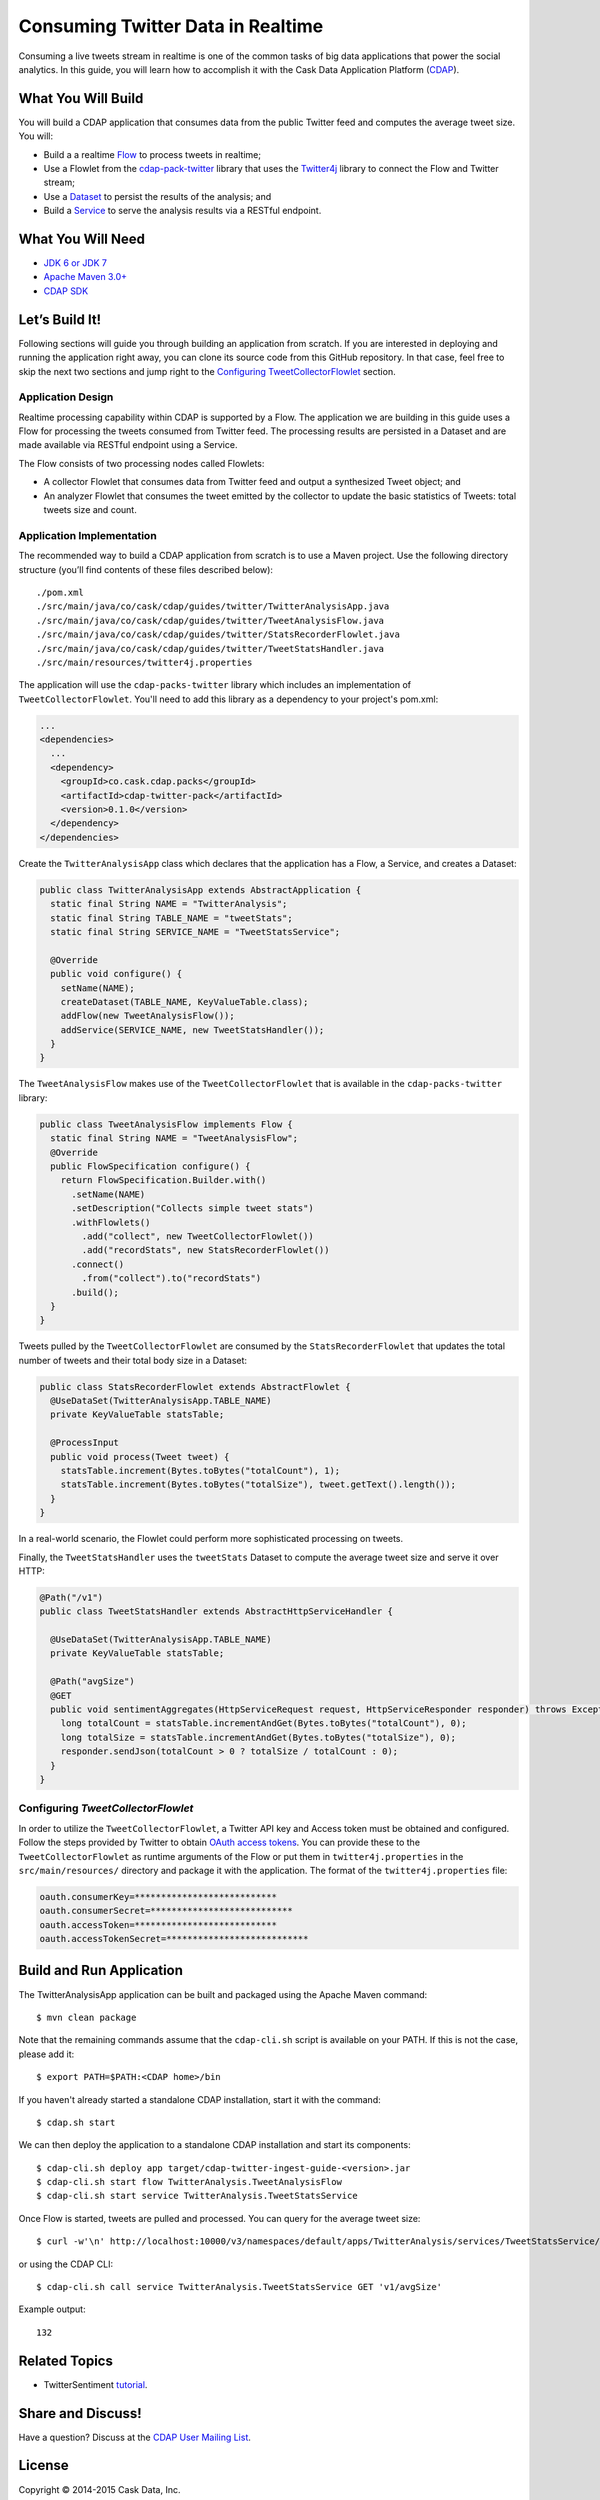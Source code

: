 ==================================
Consuming Twitter Data in Realtime
==================================

Consuming a live tweets stream in realtime is one of the common tasks
of big data applications that power the social analytics. In this guide,
you will learn how to accomplish it with the Cask Data Application Platform
(`CDAP <http://cdap.io>`__).

What You Will Build
===================

You will build a CDAP application that consumes data from the public
Twitter feed and computes the average tweet size. You will:

- Build a a realtime 
  `Flow <http://docs.cdap.io/cdap/current/en/developers-manual/building-blocks/flows-flowlets/flows.html>`__
  to process tweets in realtime;
- Use a Flowlet from the `cdap-pack-twitter <https://github.com/caskdata/cdap-packs>`__ library that
  uses the `Twitter4j <http://twitter4j.org/>`__ library to connect the Flow and
  Twitter stream;
- Use a 
  `Dataset <http://docs.cdap.io/cdap/current/en/developers-manual/building-blocks/datasets/index.html>`__
  to persist the results of the analysis; and
- Build a 
  `Service <http://docs.cdap.io/cdap/current/en/developers-manual/building-blocks/services.html>`__
  to serve the analysis results via a RESTful endpoint.

What You Will Need
==================

- `JDK 6 or JDK 7 <http://www.oracle.com/technetwork/java/javase/downloads/index.html>`__
- `Apache Maven 3.0+ <http://maven.apache.org/>`__
- `CDAP SDK <http://docs.cdap.io/cdap/current/en/developers-manual/getting-started/standalone/index.html>`__

Let’s Build It!
===============

Following sections will guide you through building an application from
scratch. If you are interested in deploying and running the application
right away, you can clone its source code from this GitHub repository.
In that case, feel free to skip the next two sections and jump right to
the `Configuring TweetCollectorFlowlet <#configuring-tweetcollectorflowlet>`__ section.

Application Design
------------------
Realtime processing capability within CDAP is supported by a Flow. The
application we are building in this guide uses a Flow for processing the
tweets consumed from Twitter feed. The processing results are persisted
in a Dataset and are made available via RESTful endpoint using a
Service.

.. image:: docs/images/app-design.png
   :width: 8in
   :align: center

The Flow consists of two processing nodes called Flowlets:

-   A collector Flowlet that consumes data from Twitter feed and output
    a synthesized Tweet object; and
-   An analyzer Flowlet that consumes the tweet emitted by the collector
    to update the basic statistics of Tweets: total tweets size and
    count.

Application Implementation
--------------------------
The recommended way to build a CDAP application from scratch is to use a
Maven project. Use the following directory structure (you’ll find
contents of these files described below)::

  ./pom.xml
  ./src/main/java/co/cask/cdap/guides/twitter/TwitterAnalysisApp.java
  ./src/main/java/co/cask/cdap/guides/twitter/TweetAnalysisFlow.java
  ./src/main/java/co/cask/cdap/guides/twitter/StatsRecorderFlowlet.java
  ./src/main/java/co/cask/cdap/guides/twitter/TweetStatsHandler.java
  ./src/main/resources/twitter4j.properties

The application will use the ``cdap-packs-twitter`` library which includes an
implementation of ``TweetCollectorFlowlet``. You'll need to add this
library as a dependency to your project's pom.xml:

.. code:: xml

  ...
  <dependencies>
    ...
    <dependency>
      <groupId>co.cask.cdap.packs</groupId>
      <artifactId>cdap-twitter-pack</artifactId>
      <version>0.1.0</version>
    </dependency>
  </dependencies>

Create the ``TwitterAnalysisApp`` class which declares that the application
has a Flow, a Service, and creates a Dataset:

.. code:: java

  public class TwitterAnalysisApp extends AbstractApplication {
    static final String NAME = "TwitterAnalysis";
    static final String TABLE_NAME = "tweetStats";
    static final String SERVICE_NAME = "TweetStatsService";

    @Override
    public void configure() {
      setName(NAME);
      createDataset(TABLE_NAME, KeyValueTable.class);
      addFlow(new TweetAnalysisFlow());
      addService(SERVICE_NAME, new TweetStatsHandler());
    }
  }

The ``TweetAnalysisFlow`` makes use of the ``TweetCollectorFlowlet`` that is
available in the ``cdap-packs-twitter`` library:

.. code:: java

  public class TweetAnalysisFlow implements Flow {
    static final String NAME = "TweetAnalysisFlow";
    @Override
    public FlowSpecification configure() {
      return FlowSpecification.Builder.with()
        .setName(NAME)
        .setDescription("Collects simple tweet stats")
        .withFlowlets()
          .add("collect", new TweetCollectorFlowlet())
          .add("recordStats", new StatsRecorderFlowlet())
        .connect()
          .from("collect").to("recordStats")
        .build();
    }
  }

Tweets pulled by the ``TweetCollectorFlowlet`` are consumed by the
``StatsRecorderFlowlet`` that updates the total number of tweets and their
total body size in a Dataset:

.. code:: java

  public class StatsRecorderFlowlet extends AbstractFlowlet {
    @UseDataSet(TwitterAnalysisApp.TABLE_NAME)
    private KeyValueTable statsTable;

    @ProcessInput
    public void process(Tweet tweet) {
      statsTable.increment(Bytes.toBytes("totalCount"), 1);
      statsTable.increment(Bytes.toBytes("totalSize"), tweet.getText().length());
    }
  }

In a real-world scenario, the Flowlet could perform more sophisticated
processing on tweets.

Finally, the ``TweetStatsHandler`` uses the ``tweetStats`` Dataset to compute the
average tweet size and serve it over HTTP:

.. code:: java

  @Path("/v1")
  public class TweetStatsHandler extends AbstractHttpServiceHandler {

    @UseDataSet(TwitterAnalysisApp.TABLE_NAME)
    private KeyValueTable statsTable;

    @Path("avgSize")
    @GET
    public void sentimentAggregates(HttpServiceRequest request, HttpServiceResponder responder) throws Exception {
      long totalCount = statsTable.incrementAndGet(Bytes.toBytes("totalCount"), 0);
      long totalSize = statsTable.incrementAndGet(Bytes.toBytes("totalSize"), 0);
      responder.sendJson(totalCount > 0 ? totalSize / totalCount : 0);
    }
  }

Configuring *TweetCollectorFlowlet*
-----------------------------------
In order to utilize the ``TweetCollectorFlowlet``, a Twitter API key and
Access token must be obtained and configured. Follow the steps provided
by Twitter to obtain `OAuth access
tokens <https://dev.twitter.com/oauth/overview/application-owner-access-tokens>`__.
You can provide these to the ``TweetCollectorFlowlet`` as runtime arguments of
the Flow or put them in ``twitter4j.properties`` in the
``src/main/resources/`` directory and package it with the application. The
format of the ``twitter4j.properties`` file:

.. code:: console

  oauth.consumerKey=***************************
  oauth.consumerSecret=***************************
  oauth.accessToken=***************************
  oauth.accessTokenSecret=***************************

Build and Run Application
=========================

The TwitterAnalysisApp application can be built and packaged using the Apache Maven command::

  $ mvn clean package

Note that the remaining commands assume that the ``cdap-cli.sh`` script is
available on your PATH. If this is not the case, please add it::

  $ export PATH=$PATH:<CDAP home>/bin

If you haven't already started a standalone CDAP installation, start it with the command::

  $ cdap.sh start

We can then deploy the application to a standalone CDAP installation and
start its components::

  $ cdap-cli.sh deploy app target/cdap-twitter-ingest-guide-<version>.jar
  $ cdap-cli.sh start flow TwitterAnalysis.TweetAnalysisFlow
  $ cdap-cli.sh start service TwitterAnalysis.TweetStatsService

Once Flow is started, tweets are pulled and processed. You can query for
the average tweet size::

  $ curl -w'\n' http://localhost:10000/v3/namespaces/default/apps/TwitterAnalysis/services/TweetStatsService/methods/v1/avgSize

or using the CDAP CLI::

  $ cdap-cli.sh call service TwitterAnalysis.TweetStatsService GET 'v1/avgSize' 
  
Example output::

    132

Related Topics
==============

- TwitterSentiment `tutorial <https://github.com/caskdata/cdap-apps>`__.

Share and Discuss!
==================

Have a question? Discuss at the `CDAP User Mailing List <https://groups.google.com/forum/#!forum/cdap-user>`__.

License
=======

Copyright © 2014-2015 Cask Data, Inc.

Licensed under the Apache License, Version 2.0 (the "License"); you may
not use this file except in compliance with the License. You may obtain
a copy of the License at

http://www.apache.org/licenses/LICENSE-2.0

Unless required by applicable law or agreed to in writing, software
distributed under the License is distributed on an "AS IS" BASIS,
WITHOUT WARRANTIES OR CONDITIONS OF ANY KIND, either express or implied.
See the License for the specific language governing permissions and
limitations under the License.

